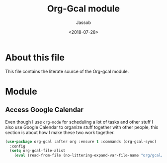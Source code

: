 #+TITLE: Org-Gcal module
#+AUTHOR: Jassob
#+DATE: <2018-07-28>

* About this file
  This file contains the literate source of the Org-gcal module.

* Module
** Access Google Calendar

   Even though I use =org-mode= for scheduling a lot of tasks and
   other stuff I also use Google Calendar to organize stuff together
   with other people, this section is about how I make these two work
   together.

   #+begin_src emacs-lisp :tangle module.el
     (use-package org-gcal :after org :ensure t :commands (org-gcal-sync)
       :config
       (setq org-gcal-file-alist
	     (eval (read-from-file (no-littering-expand-var-file-name "org/gcal/file-alist.el")))))
   #+end_src
